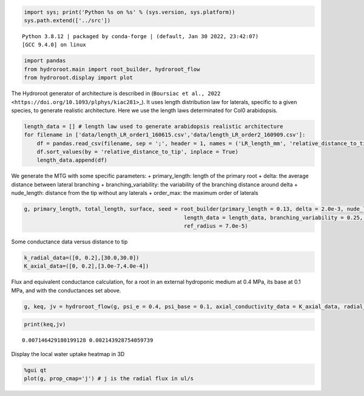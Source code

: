 .. code:: ipython3

    import sys; print('Python %s on %s' % (sys.version, sys.platform))
    sys.path.extend(['../src'])


.. parsed-literal::

    Python 3.8.12 | packaged by conda-forge | (default, Jan 30 2022, 23:42:07) 
    [GCC 9.4.0] on linux


.. code:: ipython3

    import pandas 
    from hydroroot.main import root_builder, hydroroot_flow
    from hydroroot.display import plot

The Hydroroot generator of architecture is described in
(``Boursiac et al., 2022 <https://doi.org/10.1093/plphys/kiac281>``\ \_).
It uses length distribution law for laterals, specific to a given
species, to generate realistic architecture. Here we use the length laws
determinated for Col0 arabidopsis.

.. code:: ipython3

    length_data = [] # length law used to generate arabidopsis realistic architecture
    for filename in ['data/length_LR_order1_160615.csv','data/length_LR_order2_160909.csv']:
        df = pandas.read_csv(filename, sep = ';', header = 1, names = ('LR_length_mm', 'relative_distance_to_tip'))
        df.sort_values(by = 'relative_distance_to_tip', inplace = True)
        length_data.append(df)

We generate the MTG with some specific parameters: + primary_length:
length of the primary root + delta: the average distance between lateral
branching + branching_variability: the variability of the branching
distance around delta + nude_length: distance from the tip without any
laterals + order_max: the maximum order of laterals

.. code:: ipython3

    g, primary_length, total_length, surface, seed = root_builder(primary_length = 0.13, delta = 2.0e-3, nude_length = 2.0e-2, segment_length = 1.0e-4,
                                                      length_data = length_data, branching_variability = 0.25, order_max = 4.0, order_decrease_factor = 0.7,
                                                      ref_radius = 7.0e-5)

Some conductance data versus distance to tip

.. code:: ipython3

    k_radial_data=([0, 0.2],[30.0,30.0])
    K_axial_data=([0, 0.2],[3.0e-7,4.0e-4])

Flux and equivalent conductance calculation, for a root in an external
hydroponic medium at 0.4 MPa, its base at 0.1 MPa, and with the
conductances set above.

.. code:: ipython3

    g, keq, jv = hydroroot_flow(g, psi_e = 0.4, psi_base = 0.1, axial_conductivity_data = K_axial_data, radial_conductivity_data = k_radial_data)

.. code:: ipython3

    print(keq,jv)


.. parsed-literal::

    0.007146429180199128 0.002143928754059739


Display the local water uptake heatmap in 3D

.. code:: ipython3

    %gui qt
    plot(g, prop_cmap='j') # j is the radial flux in ul/s

